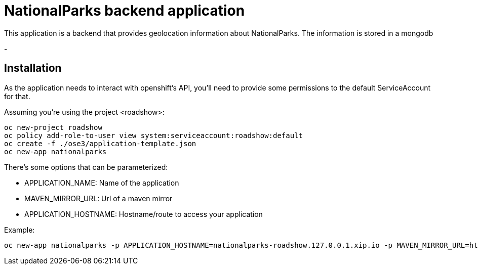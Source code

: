 = NationalParks backend application
This application is a backend that provides geolocation information about NationalParks. The information is stored in a mongodb

-

== Installation
As the application needs to interact with openshift's API, you'll need to provide some permissions to the default ServiceAccount for that.

Assuming you're using the project <roadshow>:

----
oc new-project roadshow
oc policy add-role-to-user view system:serviceaccount:roadshow:default
oc create -f ./ose3/application-template.json
oc new-app nationalparks
----

There's some options that can be parameterized:

* APPLICATION_NAME: Name of the application
* MAVEN_MIRROR_URL: Url of a maven mirror 
* APPLICATION_HOSTNAME: Hostname/route to access your application

Example:

----
oc new-app nationalparks -p APPLICATION_HOSTNAME=nationalparks-roadshow.127.0.0.1.xip.io -p MAVEN_MIRROR_URL=http://nexus.ci:8081/content/groups/public
----
